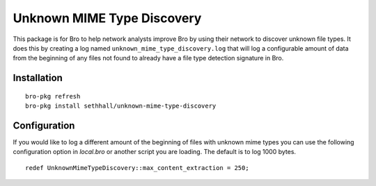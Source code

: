 
Unknown MIME Type Discovery
===========================

This package is for Bro to help network analysts improve Bro 
by using their network to discover unknown file types. It 
does this by creating a log named 
``unknown_mime_type_discovery.log`` that will log a 
configurable amount of data from the beginning of any files not 
found to already have a file type detection signature in Bro.

Installation
------------

::

	bro-pkg refresh
	bro-pkg install sethhall/unknown-mime-type-discovery

Configuration
-------------

If you would like to log a different amount of the beginning of files 
with unknown mime types you can use the following configuration option
in `local.bro` or another script you are loading.  The default is to
log 1000 bytes.

::

	redef UnknownMimeTypeDiscovery::max_content_extraction = 250;
